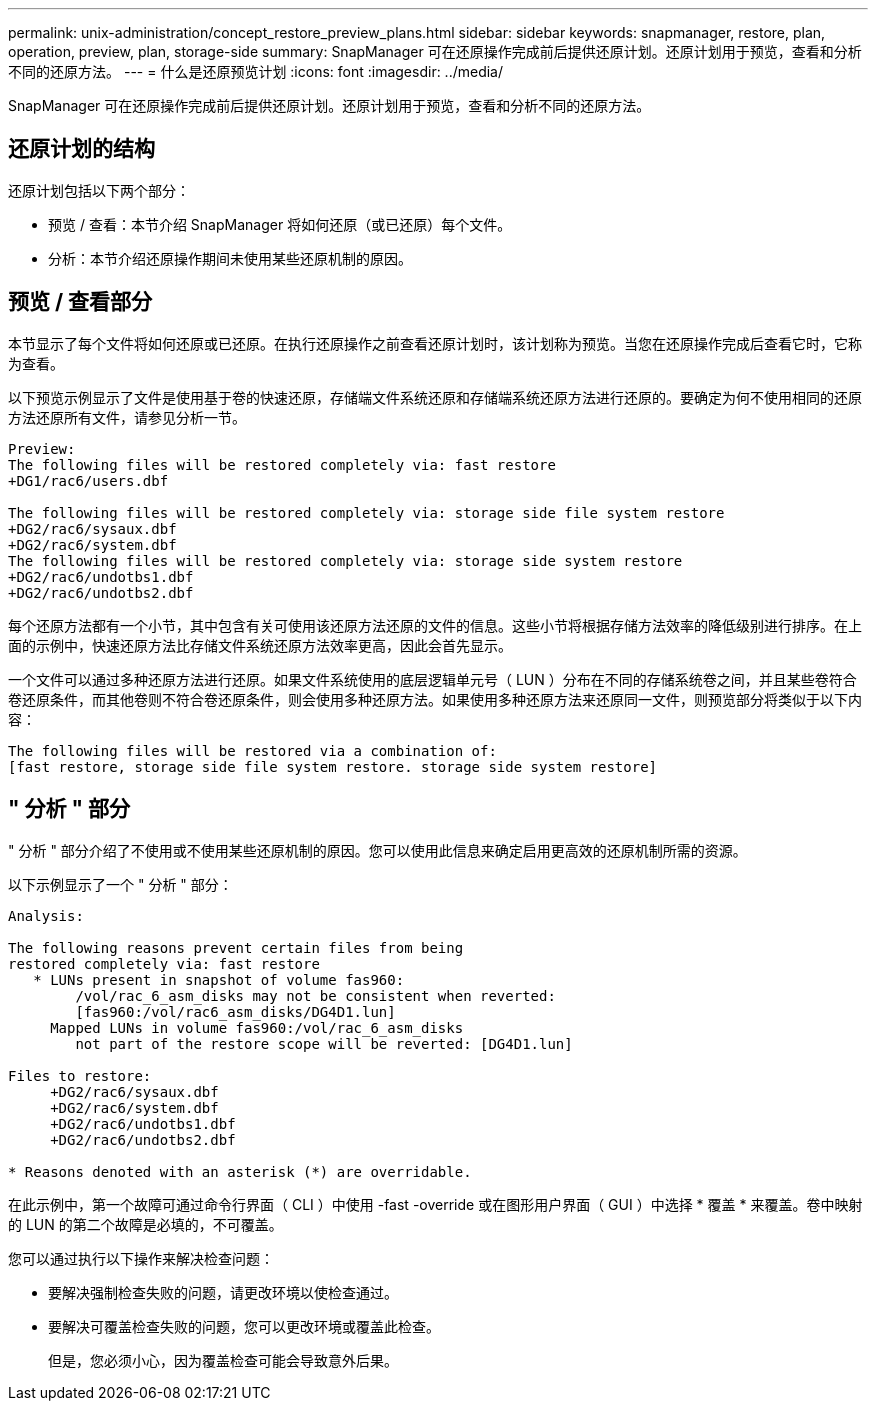 ---
permalink: unix-administration/concept_restore_preview_plans.html 
sidebar: sidebar 
keywords: snapmanager, restore, plan, operation, preview, plan, storage-side 
summary: SnapManager 可在还原操作完成前后提供还原计划。还原计划用于预览，查看和分析不同的还原方法。 
---
= 什么是还原预览计划
:icons: font
:imagesdir: ../media/


[role="lead"]
SnapManager 可在还原操作完成前后提供还原计划。还原计划用于预览，查看和分析不同的还原方法。



== 还原计划的结构

还原计划包括以下两个部分：

* 预览 / 查看：本节介绍 SnapManager 将如何还原（或已还原）每个文件。
* 分析：本节介绍还原操作期间未使用某些还原机制的原因。




== 预览 / 查看部分

本节显示了每个文件将如何还原或已还原。在执行还原操作之前查看还原计划时，该计划称为预览。当您在还原操作完成后查看它时，它称为查看。

以下预览示例显示了文件是使用基于卷的快速还原，存储端文件系统还原和存储端系统还原方法进行还原的。要确定为何不使用相同的还原方法还原所有文件，请参见分析一节。

[listing]
----
Preview:
The following files will be restored completely via: fast restore
+DG1/rac6/users.dbf

The following files will be restored completely via: storage side file system restore
+DG2/rac6/sysaux.dbf
+DG2/rac6/system.dbf
The following files will be restored completely via: storage side system restore
+DG2/rac6/undotbs1.dbf
+DG2/rac6/undotbs2.dbf
----
每个还原方法都有一个小节，其中包含有关可使用该还原方法还原的文件的信息。这些小节将根据存储方法效率的降低级别进行排序。在上面的示例中，快速还原方法比存储文件系统还原方法效率更高，因此会首先显示。

一个文件可以通过多种还原方法进行还原。如果文件系统使用的底层逻辑单元号（ LUN ）分布在不同的存储系统卷之间，并且某些卷符合卷还原条件，而其他卷则不符合卷还原条件，则会使用多种还原方法。如果使用多种还原方法来还原同一文件，则预览部分将类似于以下内容：

[listing]
----
The following files will be restored via a combination of:
[fast restore, storage side file system restore. storage side system restore]
----


== " 分析 " 部分

" 分析 " 部分介绍了不使用或不使用某些还原机制的原因。您可以使用此信息来确定启用更高效的还原机制所需的资源。

以下示例显示了一个 " 分析 " 部分：

[listing]
----
Analysis:

The following reasons prevent certain files from being
restored completely via: fast restore
   * LUNs present in snapshot of volume fas960:
        /vol/rac_6_asm_disks may not be consistent when reverted:
        [fas960:/vol/rac6_asm_disks/DG4D1.lun]
     Mapped LUNs in volume fas960:/vol/rac_6_asm_disks
        not part of the restore scope will be reverted: [DG4D1.lun]

Files to restore:
     +DG2/rac6/sysaux.dbf
     +DG2/rac6/system.dbf
     +DG2/rac6/undotbs1.dbf
     +DG2/rac6/undotbs2.dbf

* Reasons denoted with an asterisk (*) are overridable.
----
在此示例中，第一个故障可通过命令行界面（ CLI ）中使用 -fast -override 或在图形用户界面（ GUI ）中选择 * 覆盖 * 来覆盖。卷中映射的 LUN 的第二个故障是必填的，不可覆盖。

您可以通过执行以下操作来解决检查问题：

* 要解决强制检查失败的问题，请更改环境以使检查通过。
* 要解决可覆盖检查失败的问题，您可以更改环境或覆盖此检查。
+
但是，您必须小心，因为覆盖检查可能会导致意外后果。


